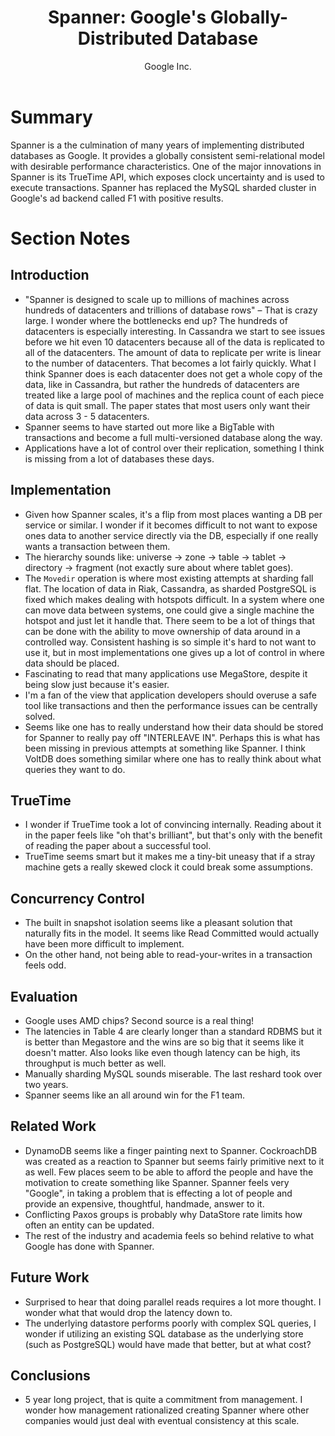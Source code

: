 #+TITLE: Spanner: Google's Globally-Distributed Database
#+AUTHOR: Google Inc.
#+PROPERTY: url https://www.usenix.org/system/files/conference/osdi12/osdi12-final-16.pdf
#+PROPERTY: published_year 2012
#+FILETAGS: :google:database:distributed:relational:bigtable:megastore:

* Summary
Spanner is a the culmination of many years of implementing distributed databases
as Google.  It provides a globally consistent semi-relational model with
desirable performance characteristics.  One of the major innovations in Spanner
is its TrueTime API, which exposes clock uncertainty and is used to execute
transactions.  Spanner has replaced the MySQL sharded cluster in Google's ad
backend called F1 with positive results.
* Section Notes
** Introduction
- "Spanner is designed to scale up to millions of machines across hundreds of
  datacenters and trillions of database rows" -- That is crazy large.  I wonder
  where the bottlenecks end up?  The hundreds of datacenters is especially
  interesting.  In Cassandra we start to see issues before we hit even 10
  datacenters because all of the data is replicated to all of the datacenters.
  The amount of data to replicate per write is linear to the number of
  datacenters.  That becomes a lot fairly quickly.  What I think Spanner does is
  each datacenter does not get a whole copy of the data, like in Cassandra, but
  rather the hundreds of datacenters are treated like a large pool of machines
  and the replica count of each piece of data is quit small.  The paper states
  that most users only want their data across 3 - 5 datacenters.
- Spanner seems to have started out more like a BigTable with transactions and
  become a full multi-versioned database along the way.
- Applications have a lot of control over their replication, something I think
  is missing from a lot of databases these days.
** Implementation
- Given how Spanner scales, it's a flip from most places wanting a DB per
  service or similar.  I wonder if it becomes difficult to not want to expose
  ones data to another service directly via the DB, especially if one really
  wants a transaction between them.
- The hierarchy sounds like: universe -> zone -> table -> tablet -> directory ->
  fragment (not exactly sure about where tablet goes).
- The ~Movedir~ operation is where most existing attempts at sharding fall flat.
  The location of data in Riak, Cassandra, as sharded PostgreSQL is fixed which
  makes dealing with hotspots difficult.  In a system where one can move data
  between systems, one could give a single machine the hotspot and just let it
  handle that.  There seem to be a lot of things that can be done with the
  ability to move ownership of data around in a controlled way.  Consistent
  hashing is so simple it's hard to not want to use it, but in most
  implementations one gives up a lot of control in where data should be placed.
- Fascinating to read that many applications use MegaStore, despite it being
  slow just because it's easier.
- I'm a fan of the view that application developers should overuse a safe tool
  like transactions and then the performance issues can be centrally solved.
- Seems like one has to really understand how their data should be stored for
  Spanner to really pay off "INTERLEAVE IN".  Perhaps this is what has been
  missing in previous attempts at something like Spanner.  I think VoltDB does
  something similar where one has to really think about what queries they want
  to do.
** TrueTime
- I wonder if TrueTime took a lot of convincing internally.  Reading about it in
  the paper feels like "oh that's brilliant", but that's only with the benefit
  of reading the paper about a successful tool.
- TrueTime seems smart but it makes me a tiny-bit uneasy that if a stray machine
  gets a really skewed clock it could break some assumptions.
** Concurrency Control
- The built in snapshot isolation seems like a pleasant solution that naturally
  fits in the model.  It seems like Read Committed would actually have been more
  difficult to implement.
- On the other hand, not being able to read-your-writes in a transaction feels
  odd.
** Evaluation
- Google uses AMD chips?  Second source is a real thing!
- The latencies in Table 4 are clearly longer than a standard RDBMS but it is
  better than Megastore and the wins are so big that it seems like it doesn't
  matter.  Also looks like even though latency can be high, its throughput is
  much better as well.
- Manually sharding MySQL sounds miserable.  The last reshard took over two
  years.
- Spanner seems like an all around win for the F1 team.
** Related Work
- DynamoDB seems like a finger painting next to Spanner.  CockroachDB was
  created as a reaction to Spanner but seems fairly primitive next to it as
  well.  Few places seem to be able to afford the people and have the motivation
  to create something like Spanner.  Spanner feels very "Google", in taking a
  problem that is effecting a lot of people and provide an expensive,
  thoughtful, handmade, answer to it.
- Conflicting Paxos groups is probably why DataStore rate limits how often an
  entity can be updated.
- The rest of the industry and academia feels so behind relative to what Google
  has done with Spanner.
** Future Work
- Surprised to hear that doing parallel reads requires a lot more thought.  I
  wonder what that would drop the latency down to.
- The underlying datastore performs poorly with complex SQL queries, I wonder if
  utilizing an existing SQL database as the underlying store (such as
  PostgreSQL) would have made that better, but at what cost?
** Conclusions
- 5 year long project, that is quite a commitment from management.  I wonder how
  management rationalized creating Spanner where other companies would just deal
  with eventual consistency at this scale.
